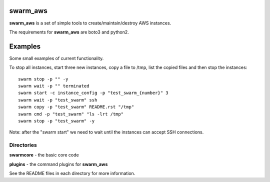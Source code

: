 swarm_aws
=========

**swarm_aws** is a set of simple tools to create/maintain/destroy AWS instances.

The requirements for **swarm_aws** are boto3 and python2.

Examples
========

Some small examples of current functionality.

To stop all instances, start three new instances, copy a file to /tmp,
list the copied files and then stop the instances::

    swarm stop -p "" -y
    swarm wait -p "" terminated
    swarm start -c instance_config -p "test_swarm_{number}" 3
    swarm wait -p "test_swarm" ssh
    swarm copy -p "test_swarm" README.rst "/tmp"
    swarm cmd -p "test_swarm" "ls -lrt /tmp"
    swarm stop -p "test_swarm" -y

Note: after the "swarm start" we need to wait until the instances can accept
SSH connections.

Directories
-----------

**swarmcore** - the basic core code

**plugins** - the command plugins for **swarm_aws**

See the README files in each directory for more information.

